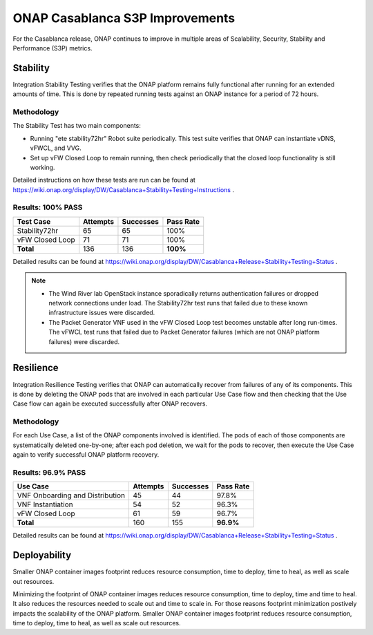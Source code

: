 .. _integration-s3p:

ONAP Casablanca S3P Improvements
--------------------------------

For the Casablanca release, ONAP continues to improve in multiple
areas of Scalability, Security, Stability and Performance (S3P)
metrics.



Stability
=========
Integration Stability Testing verifies that the ONAP platform remains fully functional after running for an extended amounts of time.  This is done by repeated running tests against an ONAP instance for a period of 72 hours.

Methodology
~~~~~~~~~~~

The Stability Test has two main components:

- Running "ete stability72hr" Robot suite periodically.  This test suite verifies that ONAP can instantiate vDNS, vFWCL, and VVG.
- Set up vFW Closed Loop to remain running, then check periodically that the closed loop functionality is still working.

Detailed instructions on how these tests are run can be found at https://wiki.onap.org/display/DW/Casablanca+Stability+Testing+Instructions .

Results: 100% PASS
~~~~~~~~~~~~~~~~~~
=============== ======== ========= =========
Test Case       Attempts Successes Pass Rate
=============== ======== ========= =========
Stability72hr   65       65        100%
vFW Closed Loop 71       71        100%
**Total**       136      136       **100%**
=============== ======== ========= =========

Detailed results can be found at https://wiki.onap.org/display/DW/Casablanca+Release+Stability+Testing+Status .

.. note::
 - The Wind River lab OpenStack instance sporadically returns authentication failures or dropped network connections under load.  The 
   Stability72hr test runs that failed due to these known infrastructure issues were discarded.
 - The Packet Generator VNF used in the vFW Closed Loop test becomes unstable after long run-times.  The vFWCL test runs that failed 
   due to Packet Generator failures (which are not ONAP platform failures) were discarded.


Resilience
==========

Integration Resilience Testing verifies that ONAP can automatically recover from failures of any of its components.  This is done by deleting the ONAP pods that are involved in each particular Use Case flow and then checking that the Use Case flow can again be executed successfully after ONAP recovers.

Methodology
~~~~~~~~~~~
For each Use Case, a list of the ONAP components involved is identified.  The pods of each of those components are systematically deleted one-by-one; after each pod deletion, we wait for the pods to recover, then execute the Use Case again to verify successful ONAP platform recovery.


Results: 96.9% PASS
~~~~~~~~~~~~~~~~~~~
=============================== ======== ========= =========
Use Case                        Attempts Successes Pass Rate
=============================== ======== ========= =========
VNF Onboarding and Distribution 45       44        97.8%
VNF Instantiation               54       52        96.3%
vFW Closed Loop                 61       59        96.7%
**Total**                       160      155       **96.9%**
=============================== ======== ========= =========

Detailed results can be found at https://wiki.onap.org/display/DW/Casablanca+Release+Stability+Testing+Status .


Deployability
=============

Smaller ONAP container images footprint reduces resource consumption,
time to deploy, time to heal, as well as scale out resources.

Minimizing the footprint of ONAP container images reduces resource
consumption, time to deploy, time and time to heal. It also reduces
the resources needed to scale out and time to scale in. For those
reasons footprint minimization postively impacts the scalability of
the ONAP platform.  Smaller ONAP container images footprint reduces
resource consumption, time to deploy, time to heal, as well as scale
out resources.
